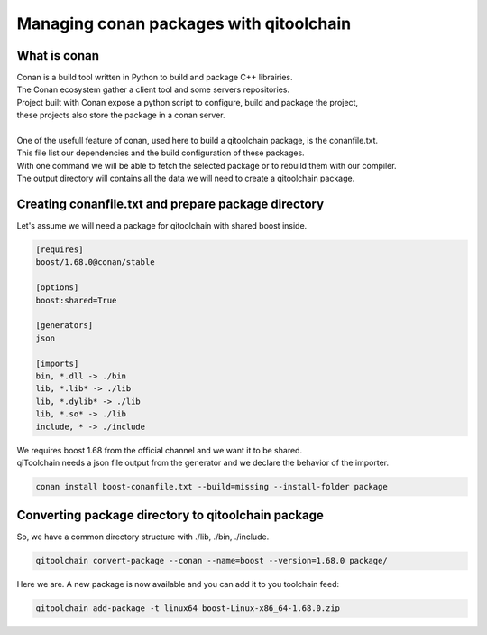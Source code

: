 .. _qitoolchain-tutorial:

Managing conan packages with qitoolchain
========================================

What is conan
-------------

| Conan is a build tool written in Python to build and package C++ librairies.
| The Conan ecosystem gather a client tool and some servers repositories.
| Project built with Conan expose a python script to configure, build and package the project,
| these projects also store the package in a conan server.
|
| One of the usefull feature of conan, used here to build a qitoolchain package, is the conanfile.txt.
| This file list our dependencies and the build configuration of these packages.
| With one command we will be able to fetch the selected package or to rebuild them with our compiler.
| The output directory will contains all the data we will need to create a qitoolchain package.

Creating conanfile.txt and prepare package directory
----------------------------------------------------

Let's assume we will need a package for qitoolchain with shared boost inside.

.. code-block:: console

    [requires]
    boost/1.68.0@conan/stable

    [options]
    boost:shared=True

    [generators]
    json

    [imports]
    bin, *.dll -> ./bin
    lib, *.lib* -> ./lib
    lib, *.dylib* -> ./lib
    lib, *.so* -> ./lib
    include, * -> ./include


| We requires boost 1.68 from the official channel and we want it to be shared.
| qiToolchain needs a json file output from the generator and we declare the behavior of the importer.

.. code-block:: console

    conan install boost-conanfile.txt --build=missing --install-folder package

Converting package directory to qitoolchain package
---------------------------------------------------

So, we have a common directory structure with ./lib, ./bin, ./include.

.. code-block:: console

    qitoolchain convert-package --conan --name=boost --version=1.68.0 package/


Here we are. A new package is now available and you can add it to you toolchain feed:

.. code-block:: console

    qitoolchain add-package -t linux64 boost-Linux-x86_64-1.68.0.zip
